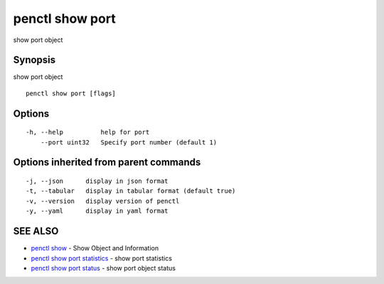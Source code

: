 .. _penctl_show_port:

penctl show port
----------------

show port object

Synopsis
~~~~~~~~


show port object

::

  penctl show port [flags]

Options
~~~~~~~

::

  -h, --help          help for port
      --port uint32   Specify port number (default 1)

Options inherited from parent commands
~~~~~~~~~~~~~~~~~~~~~~~~~~~~~~~~~~~~~~

::

  -j, --json      display in json format
  -t, --tabular   display in tabular format (default true)
  -v, --version   display version of penctl
  -y, --yaml      display in yaml format

SEE ALSO
~~~~~~~~

* `penctl show <penctl_show.rst>`_ 	 - Show Object and Information
* `penctl show port statistics <penctl_show_port_statistics.rst>`_ 	 - show port statistics
* `penctl show port status <penctl_show_port_status.rst>`_ 	 - show port object status

